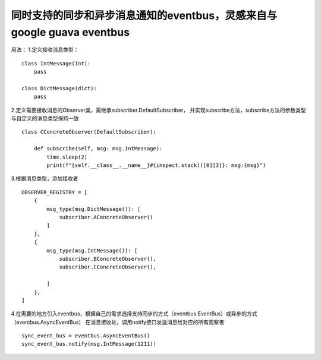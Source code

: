 同时支持的同步和异步消息通知的eventbus，灵感来自与google guava eventbus
=======================================================================

用法： 1.定义接收消息类型：

::

    class IntMessage(int):
        pass

    class DictMessage(dict):
        pass

2.定义需要接收消息的Observer类，需继承subscriber.DefaultSubscriber，
并实现subscribe方法，subscribe方法的参数类型与自定义的消息类型保持一致

::

    class CConcreteObserver(DefaultSubscriber):

        def subscribe(self, msg: msg.IntMessage):
            time.sleep(2)
            print(f"{self.__class__.__name__}#{inspect.stack()[0][3]}: msg:{msg}")

3.根据消息类型，添加接收者

::

    OBSERVER_REGISTRY = [
        {
            msg_type(msg.DictMessage()): [
                subscriber.AConcreteObserver()
            ]
        },
        {
            msg_type(msg.IntMessage()): [
                subscriber.BConcreteObserver(),
                subscriber.CConcreteObserver(),

            ]
        },
    ]

4.在需要的地方引入eventbus，根据自己的需求选择支持同步的方式（eventbus.EventBus）或异步的方式（eventbus.AsyncEventBus）
在消息接收处，调用notify接口发送消息给对应的所有观察者

::

    sync_event_bus = eventbus.AsyncEventBus()
    sync_event_bus.notify(msg.IntMessage(1211))
